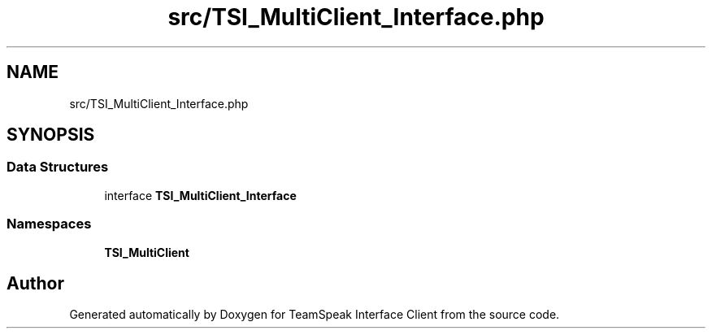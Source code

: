 .TH "src/TSI_MultiClient_Interface.php" 3 "Tue Oct 2 2018" "Version 1.0.4 Beta" "TeamSpeak Interface Client" \" -*- nroff -*-
.ad l
.nh
.SH NAME
src/TSI_MultiClient_Interface.php
.SH SYNOPSIS
.br
.PP
.SS "Data Structures"

.in +1c
.ti -1c
.RI "interface \fBTSI_MultiClient_Interface\fP"
.br
.in -1c
.SS "Namespaces"

.in +1c
.ti -1c
.RI " \fBTSI_MultiClient\fP"
.br
.in -1c
.SH "Author"
.PP 
Generated automatically by Doxygen for TeamSpeak Interface Client from the source code\&.
